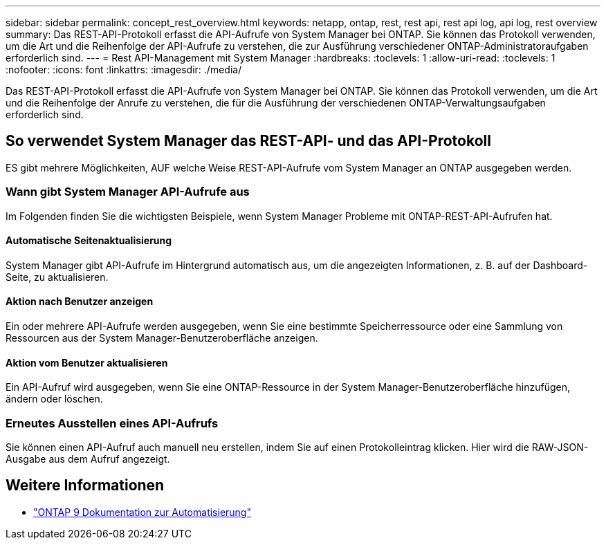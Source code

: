 ---
sidebar: sidebar 
permalink: concept_rest_overview.html 
keywords: netapp, ontap, rest, rest api, rest api log, api log, rest overview 
summary: Das REST-API-Protokoll erfasst die API-Aufrufe von System Manager bei ONTAP. Sie können das Protokoll verwenden, um die Art und die Reihenfolge der API-Aufrufe zu verstehen, die zur Ausführung verschiedener ONTAP-Administratoraufgaben erforderlich sind. 
---
= Rest API-Management mit System Manager
:hardbreaks:
:toclevels: 1
:allow-uri-read: 
:toclevels: 1
:nofooter: 
:icons: font
:linkattrs: 
:imagesdir: ./media/


[role="lead"]
Das REST-API-Protokoll erfasst die API-Aufrufe von System Manager bei ONTAP. Sie können das Protokoll verwenden, um die Art und die Reihenfolge der Anrufe zu verstehen, die für die Ausführung der verschiedenen ONTAP-Verwaltungsaufgaben erforderlich sind.



== So verwendet System Manager das REST-API- und das API-Protokoll

ES gibt mehrere Möglichkeiten, AUF welche Weise REST-API-Aufrufe vom System Manager an ONTAP ausgegeben werden.



=== Wann gibt System Manager API-Aufrufe aus

Im Folgenden finden Sie die wichtigsten Beispiele, wenn System Manager Probleme mit ONTAP-REST-API-Aufrufen hat.



==== Automatische Seitenaktualisierung

System Manager gibt API-Aufrufe im Hintergrund automatisch aus, um die angezeigten Informationen, z. B. auf der Dashboard-Seite, zu aktualisieren.



==== Aktion nach Benutzer anzeigen

Ein oder mehrere API-Aufrufe werden ausgegeben, wenn Sie eine bestimmte Speicherressource oder eine Sammlung von Ressourcen aus der System Manager-Benutzeroberfläche anzeigen.



==== Aktion vom Benutzer aktualisieren

Ein API-Aufruf wird ausgegeben, wenn Sie eine ONTAP-Ressource in der System Manager-Benutzeroberfläche hinzufügen, ändern oder löschen.



=== Erneutes Ausstellen eines API-Aufrufs

Sie können einen API-Aufruf auch manuell neu erstellen, indem Sie auf einen Protokolleintrag klicken. Hier wird die RAW-JSON-Ausgabe aus dem Aufruf angezeigt.



== Weitere Informationen

* link:https://docs.netapp.com/us-en/ontap-automation/["ONTAP 9 Dokumentation zur Automatisierung"^]

